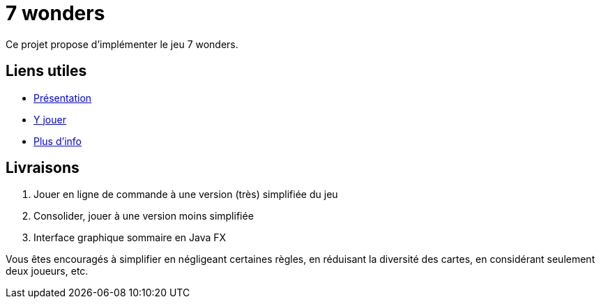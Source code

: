 = 7 wonders

Ce projet propose d’implémenter le jeu 7 wonders.

== Liens utiles
* https://en.wikipedia.org/wiki/7_Wonders_(board_game)[Présentation]
* https://boardgamearena.com/gamepanel?game=sevenwonders[Y jouer]
* https://boardgamegeek.com/boardgame/68448/7-wonders[Plus d’info]

== Livraisons
. Jouer en ligne de commande à une version (très) simplifiée du jeu
. Consolider, jouer à une version moins simplifiée
. Interface graphique sommaire en Java FX

Vous êtes encouragés à simplifier en négligeant certaines règles, en réduisant la diversité des cartes, en considérant seulement deux joueurs, etc.


